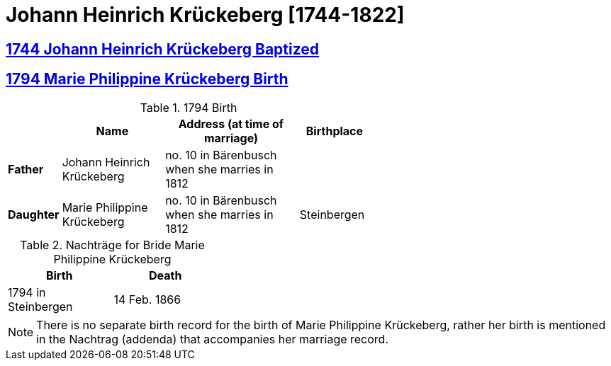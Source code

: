 = Johann Heinrich Krückeberg [1744-1822]
:page-role: doc-width

== xref:petzen:petzen-band1a-image167.adoc[1744 Johann Heinrich Krückeberg Baptized]
== xref:petzen:petzen-band2-image27-2-birth.adoc[1794 Marie Philippine Krückeberg Birth]

.1794 Birth
[%header,cols="1,3,4,2",width="60%"]
|===
|        | Name     | Address (at time of marriage)|Birthplace

|*Father*|Johann Heinrich Krückeberg| no. 10 in Bärenbusch when she marries in 1812|

|*Daughter*|Marie Philippine Krückeberg|no. 10 in Bärenbusch when she marries in 1812|Steinbergen
|===

.Nachträge for Bride Marie Philippine Krückeberg 
[width="35%"]
|===
|Birth|Death

|1794 in Steinbergen|14 Feb. 1866
|===

NOTE: There is no separate birth record for the birth of Marie Philippine Krückeberg, rather her birth is mentioned in the Nachtrag (addenda) that
accompanies her marriage record.

